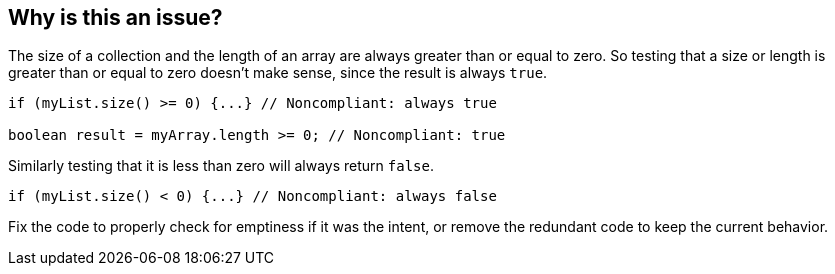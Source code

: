 == Why is this an issue?

The size of a collection and the length of an array are always greater than or equal to zero. So testing that a size or length is greater than or equal to zero doesn't make sense, since the result is always ``++true++``.

[source,java]
----
if (myList.size() >= 0) {...} // Noncompliant: always true

boolean result = myArray.length >= 0; // Noncompliant: true
----

Similarly testing that it is less than zero will always return ``++false++``.

[source,java]
----
if (myList.size() < 0) {...} // Noncompliant: always false
----

Fix the code to properly check for emptiness if it was the intent, or remove the redundant code to keep the current behavior.
